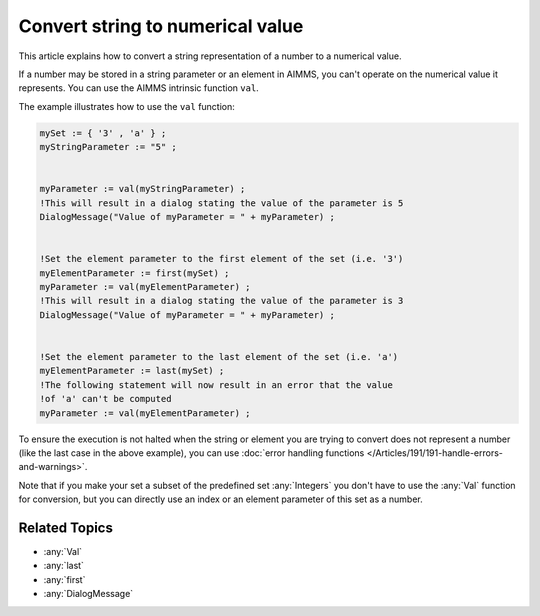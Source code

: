 Convert string to numerical value
=====================================

.. meta::
   :description: input string translated to numbers with specified handling for errors
   :keywords: string, number, error handling

This article explains how to convert a string representation of a number to a numerical value.

If a number may be stored in a string parameter or an element in AIMMS, you can't operate on the numerical value it represents. You can use the AIMMS intrinsic function ``val``.

The example illustrates how to use the ``val`` function:

.. code-block:: aimms

 mySet := { '3' , 'a' } ;
 myStringParameter := "5" ;


 myParameter := val(myStringParameter) ;
 !This will result in a dialog stating the value of the parameter is 5
 DialogMessage("Value of myParameter = " + myParameter) ;


 !Set the element parameter to the first element of the set (i.e. '3')
 myElementParameter := first(mySet) ;
 myParameter := val(myElementParameter) ;
 !This will result in a dialog stating the value of the parameter is 3
 DialogMessage("Value of myParameter = " + myParameter) ;


 !Set the element parameter to the last element of the set (i.e. 'a')
 myElementParameter := last(mySet) ;
 !The following statement will now result in an error that the value
 !of 'a' can't be computed
 myParameter := val(myElementParameter) ;

To ensure the execution is not halted when the string or element you are trying to convert does not represent a number (like the last case in the above example), you can use :doc:`error handling functions </Articles/191/191-handle-errors-and-warnings>`.


Note that if you make your set a subset of the predefined set :any:`Integers` you don't have to use the :any:`Val` function for conversion, but you can directly use an index or an element parameter of this set as a number.

Related Topics
--------------

* :any:`Val`
* :any:`last`
* :any:`first`
* :any:`DialogMessage`



